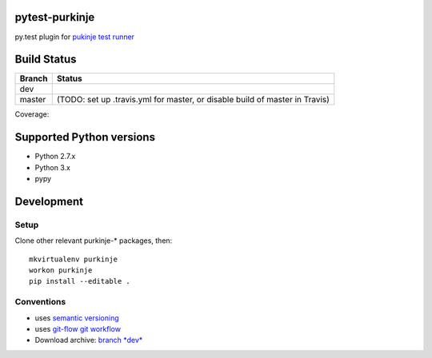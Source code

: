 pytest-purkinje
===============


py.test plugin for `pukinje test runner <https://github.com/bbiskup/purkinje/>`_

Build Status
============

====== ===============
Branch Status
====== ===============
dev    |travis-dev|
master |travis-master| (TODO: set up .travis.yml for master, or disable build of master in Travis)
====== ===============

Coverage: |coveralls|

Supported Python versions
=========================

- Python 2.7.x
- Python 3.x
- pypy

Development
===========

Setup
-----

Clone other relevant purkinje-* packages, then::

  mkvirtualenv purkinje
  workon purkinje 
  pip install --editable .

Conventions
-----------

- uses `semantic versioning <http://semver.org/>`_
- uses `git-flow git workflow <http://nvie.com/posts/a-successful-git-branching-model/>`_
- Download archive: `branch *dev*`__

__ https://github.com/bbiskup/pytest-purkinje/archive/dev.zip

.. |travis-dev| image:: https://travis-ci.org/bbiskup/pytest-purkinje.svg?branch=dev
        :target: https://travis-ci.org/bbiskup/pytest-purkinje
.. |travis-master| image:: https://travis-ci.org/bbiskup/pytest-purkinje.svg?branch=master
        :target: https://travis-ci.org/bbiskup/pytest-purkinje
.. |coveralls| image:: https://coveralls.io/repos/bbiskup/pytest-purkinje/badge.png
        :target: https://coveralls.io/r/bbiskup/pytest-purkinje
